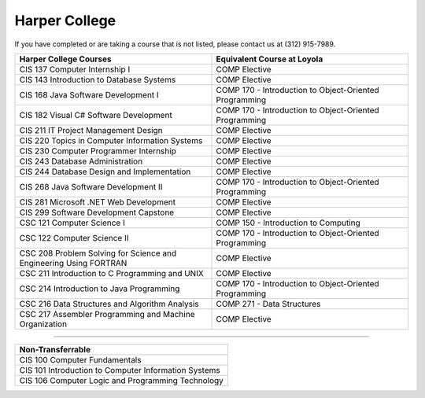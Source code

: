 .. Loyola University Chicago Computer Science - Transfer Guides - Harper College


Harper College
==========================================================================================


If you have completed or are taking a course that is not listed, please contact us at (312) 915-7989.

.. csv-table:: 
   	:header: "Harper College Courses", "Equivalent Course at Loyola"
   	:widths: 50, 50

        "CIS 137 Computer Internship I", "COMP Elective"
        "CIS 143 Introduction to Database Systems", "COMP Elective"
        "CIS 168 Java Software Development I", "COMP 170 - Introduction to Object-Oriented Programming"
        "CIS 182 Visual C# Software Development", "COMP 170 - Introduction to Object-Oriented Programming"
        "CIS 211 IT Project Management Design", "COMP Elective"
        "CIS 220 Topics in Computer Information Systems", "COMP Elective"
        "CIS 230 Computer Programmer Internship", "COMP Elective"
        "CIS 243 Database Administration", "COMP Elective"
        "CIS 244 Database Design and Implementation", "COMP Elective"
        "CIS 268 Java Software Development II", "COMP 170 - Introduction to Object-Oriented Programming"
        "CIS 281 Microsoft .NET Web Development", "COMP Elective"
        "CIS 299 Software Development Capstone", "COMP Elective"
        "CSC 121 Computer Science I", "COMP 150 - Introduction to Computing"
        "CSC 122 Computer Science II", "COMP 170 - Introduction to Object-Oriented Programming"
        "CSC 208 Problem Solving for Science and Engineering Using FORTRAN", "COMP Elective"
        "CSC 211 Introduction to C Programming and UNIX", "COMP Elective"
        "CSC 214 Introduction to Java Programming", "COMP 170 - Introduction to Object-Oriented Programming"
        "CSC 216 Data Structures and Algorithm Analysis", "COMP 271 - Data Structures"
        "CSC 217 Assembler Programming and Machine Organization", "COMP Elective"

==========================================================================================

.. csv-table:: 
   	:header: "Non-Transferrable"
   	:widths: 100

        "CIS 100 Computer Fundamentals"
        "CIS 101 Introduction to Computer Information Systems "
        "CIS 106 Computer Logic and Programming Technology"
